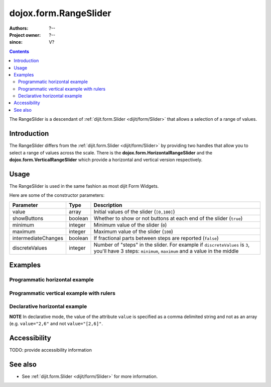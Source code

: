 .. _dojox/form/RangeSlider:

======================
dojox.form.RangeSlider
======================

:Authors: ?--
:Project owner: ?--
:since: V?

.. contents::
   :depth: 2

The RangeSlider is a descendant of :ref:`dijit.form.Slider <dijit/form/Slider>` that allows a selection of a range of values.

Introduction
============

The RangeSlider differs from the :ref:`dijit.form.Slider <dijit/form/Slider>` by providing two handles that allow you to select a range of values across the scale.  There is the **dojox.form.HorizontalRangeSlider** and the **dojox.form.VerticalRangeSlider** which provide a horizontal and vertical version respectively.


Usage
=====

The RangeSlider is used in the same fashion as most dijit Form Widgets.

.. js ::
 
 <script type="text/javascript">
   dojo.require("dojox.form.RangeSlider");
   var rangeSlider = new dojox.form.HorizontalRangeSlider({
   }, "myRangeSlider");
 </script>

Here are some of the constructor parameters:

===================  ====================  =============================================================================
Parameter            Type                  Description
===================  ====================  =============================================================================
value                array                 Initial values of the slider (``[0,100]``)
showButtons          boolean               Whether to show or not buttons at each end of the slider (``true``)
minimum              integer               Minimum value of the slider (``0``)
maximum              integer               Maximum value of the slider (``100``)
intermediateChanges  boolean               If fractional parts between steps are reported (``false``)
discreteValues       integer               Number of "steps" in the slider. For example if ``discreteValues`` is ``3``, you'll have 3 steps: ``minimum``, ``maximum`` and a value in the middle
===================  ====================  =============================================================================

Examples
========

Programmatic horizontal example
-------------------------------
.. code-example ::

  .. js ::

    <script type="text/javascript">
      dojo.require("dojox.form.RangeSlider");

      dojo.ready(function(){

        var rangeSlider = new dojox.form.HorizontalRangeSlider({
          name: "rangeSlider",
          value: [2,6],
          minimum: -10,
          maximum: 10,
          intermediateChanges: true,
          style: "width:300px;",
          onChange: function(value){
            dojo.byId("sliderValue").value = value;
          }
        }, "rangeSlider");
      });
    </script>

  .. html ::

    <div id="rangeSlider"></div>
    <p><input type="text" id="sliderValue" /></p>

  .. css ::

    <style type="text/css">
      @import url({{baseUrl}}dojox/form/resources/RangeSlider.css);
    </style>

Programmatic vertical example with rulers
-----------------------------------------
.. code-example ::

  .. js ::

    <script type="text/javascript">
      dojo.require("dojox.form.RangeSlider");
      dojo.require("dijit.form.VerticalRule");

      dojo.ready(function(){
        var vertical = dojo.byId("vertical");
        var rulesNode = document.createElement("div");
        vertical.appendChild(rulesNode);
        var sliderRules = new dijit.form.VerticalRule({
            count:11,
            style:"width:5px;"
        }, rulesNode);
        var slider = new dojox.form.VerticalRangeSlider({
          name: "vertical",
          value: [2,6],
          minimum: -10,
          maximum: 10,
          intermediateChanges: true,
          style: "height:300px;"
        }, vertical);
      });
    </script>

  .. html ::

    <div id="vertical"></div>

  .. css ::

    <style type="text/css">
      @import url({{baseUrl}}dojox/form/resources/RangeSlider.css);
    </style>

Declarative horizontal example
------------------------------

.. code-example ::

  .. js ::

    <script type="text/javascript">
      dojo.require("dojox.form.RangeSlider");
    </script>

  .. html ::

    <div id="rangeSlider" data-dojo-type="dojox.form.HorizontalRangeSlider"
        data-dojo-props="value:[2,6], minimum:-10, maximum:10, intermediateChanges:true,
        showButtons:false" style="width:300px;">
        <script type="dojo/method" data-dojo-event="onChange" data-dojo-args="value">
            dojo.byId("sliderValue").value = value;
        </script>
    </div>
    <p><input type="text" id="sliderValue" /></p>

  .. css ::

    <style type="text/css">
      @import url({{baseUrl}}dojox/form/resources/RangeSlider.css);
    </style>

**NOTE** In declarative mode, the value of the attribute ``value`` is specified as a comma delimited string and not as an array (e.g. ``value="2,6"`` and not ``value="[2,6]"``.

Accessibility
=============

TODO: provide accessibility information

See also
========

* See :ref:`dijit.form.Slider <dijit/form/Slider>` for more information.
